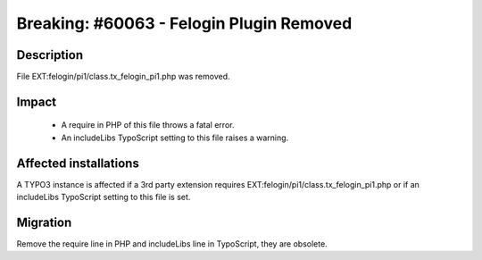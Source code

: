 =========================================
Breaking: #60063 - Felogin Plugin Removed
=========================================

Description
===========

File EXT:felogin/pi1/class.tx_felogin_pi1.php was removed.


Impact
======

 - A require in PHP of this file throws a fatal error.

 - An includeLibs TypoScript setting to this file raises a warning.


Affected installations
======================

A TYPO3 instance is affected if a 3rd party extension requires EXT:felogin/pi1/class.tx_felogin_pi1.php or if an includeLibs TypoScript setting to this file is set.


Migration
=========

Remove the require line in PHP and includeLibs line in TypoScript, they are obsolete.
